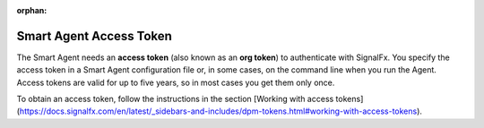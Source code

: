 :orphan:

.. access-token-smart-agent:

*************************
Smart Agent Access Token
*************************

The Smart Agent needs an **access token** (also known as an **org token**) to authenticate with SignalFx. You specify
the access token in a Smart Agent configuration file or, in some cases, on the command line when you run the Agent.
Access tokens are valid for up to five years, so in most cases you get them only once.

To obtain an access token, follow the instructions in the section
[Working with access tokens](https://docs.signalfx.com/en/latest/_sidebars-and-includes/dpm-tokens.html#working-with-access-tokens).